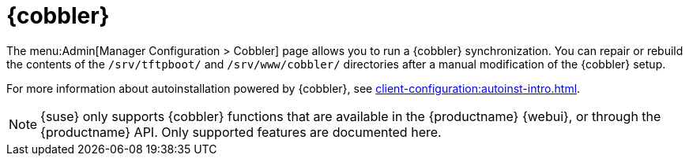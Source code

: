 [[ref-admin-cobbler]]
= {cobbler}

The menu:Admin[Manager Configuration > Cobbler] page allows you to run a {cobbler} synchronization.
You can repair or rebuild the contents of the [path]``/srv/tftpboot/`` and [path]``/srv/www/cobbler/`` directories after a manual modification of the {cobbler} setup.

For more information about autoinstallation powered by {cobbler}, see xref:client-configuration:autoinst-intro.adoc[].

[NOTE]
====
{suse} only supports {cobbler} functions that are available in the {productname} {webui}, or through the {productname} API.
Only supported features are documented here.
====
